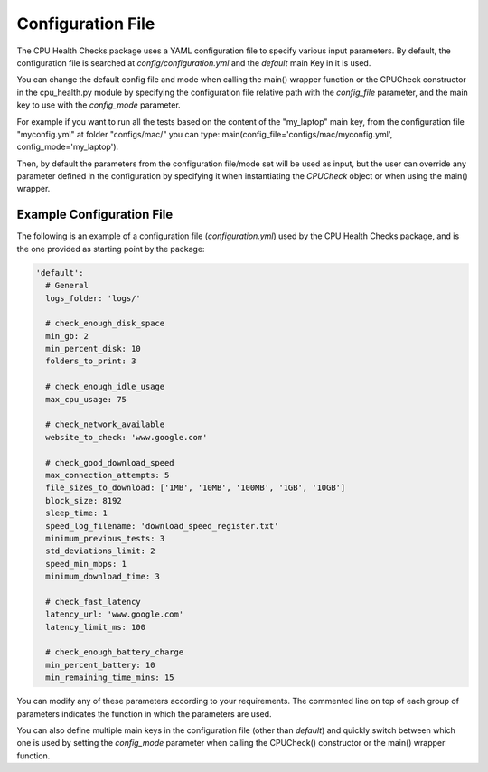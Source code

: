 Configuration File
==================

The CPU Health Checks package uses a YAML configuration file to specify various input parameters.
By default, the configuration file is searched at `config/configuration.yml` and the `default` main
Key in it is used.

You can change the default config file and mode when calling the main() wrapper function or the 
CPUCheck constructor in the cpu_health.py module by specifying the configuration file relative path 
with the `config_file` parameter, and the main key to use with the `config_mode` parameter. 

For example if you want to run all the tests based on the content of the "my_laptop" main key, from 
the configuration file "myconfig.yml" at folder "configs/mac/" you can type: 
main(config_file='configs/mac/myconfig.yml', config_mode='my_laptop').

Then, by default the parameters from the configuration file/mode set will be used as input, but the 
user can override any parameter defined in the configuration by specifying it when instantiating the `CPUCheck` object or when using the main() wrapper.

Example Configuration File
--------------------------

The following is an example of a configuration file (`configuration.yml`) used by the CPU Health Checks package, and is the one provided as starting point by the package:

.. code-block:: yaml

    'default':
      # General
      logs_folder: 'logs/'

      # check_enough_disk_space
      min_gb: 2
      min_percent_disk: 10
      folders_to_print: 3

      # check_enough_idle_usage
      max_cpu_usage: 75

      # check_network_available
      website_to_check: 'www.google.com'

      # check_good_download_speed
      max_connection_attempts: 5
      file_sizes_to_download: ['1MB', '10MB', '100MB', '1GB', '10GB']
      block_size: 8192
      sleep_time: 1
      speed_log_filename: 'download_speed_register.txt'
      minimum_previous_tests: 3
      std_deviations_limit: 2
      speed_min_mbps: 1
      minimum_download_time: 3

      # check_fast_latency
      latency_url: 'www.google.com'
      latency_limit_ms: 100

      # check_enough_battery_charge
      min_percent_battery: 10
      min_remaining_time_mins: 15


You can modify any of these parameters according to your requirements.
The commented line on top of each group of parameters indicates the function in which the parameters
are used.

You can also define multiple main keys in the configuration file (other than `default`) and quickly
switch between which one is used by setting the `config_mode` parameter when calling the CPUCheck()
constructor or the main() wrapper function.

